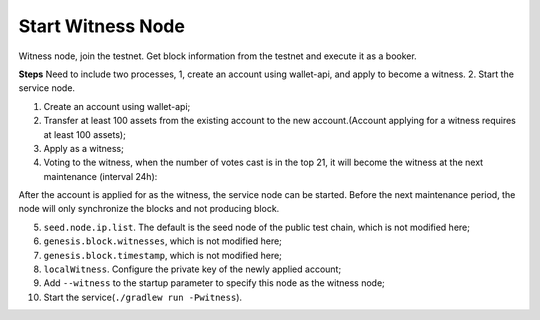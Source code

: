 ===========
Start Witness Node
===========

.. contents:: Table of contents
  :depth: 1
  :local:

Witness node, join the testnet. Get block information from the testnet and execute it as a booker.

**Steps**
Need to include two processes, 1, create an account using wallet-api, and apply to become a witness. 2. Start the service node.

1. Create an account using wallet-api;
2. Transfer at least 100 assets from the existing account to the new account.(Account applying for a witness requires at least 100 assets);
3. Apply as a witness;
4. Voting to the witness, when the number of votes cast is in the top 21, it will become the witness at the next maintenance (interval 24h):

After the account is applied for as the witness, the service node can be started. Before the next maintenance period, the node will only synchronize the blocks and not producing block.

5. ``seed.node.ip.list``. The default is the seed node of the public test chain, which is not modified here;
6. ``genesis.block.witnesses``, which is not modified here;
7. ``genesis.block.timestamp``, which is not modified here;
8. ``localWitness``. Configure the private key of the newly applied account;
9. Add ``--witness`` to the startup parameter to specify this node as the witness node;
10. Start the service(``./gradlew run -Pwitness``).